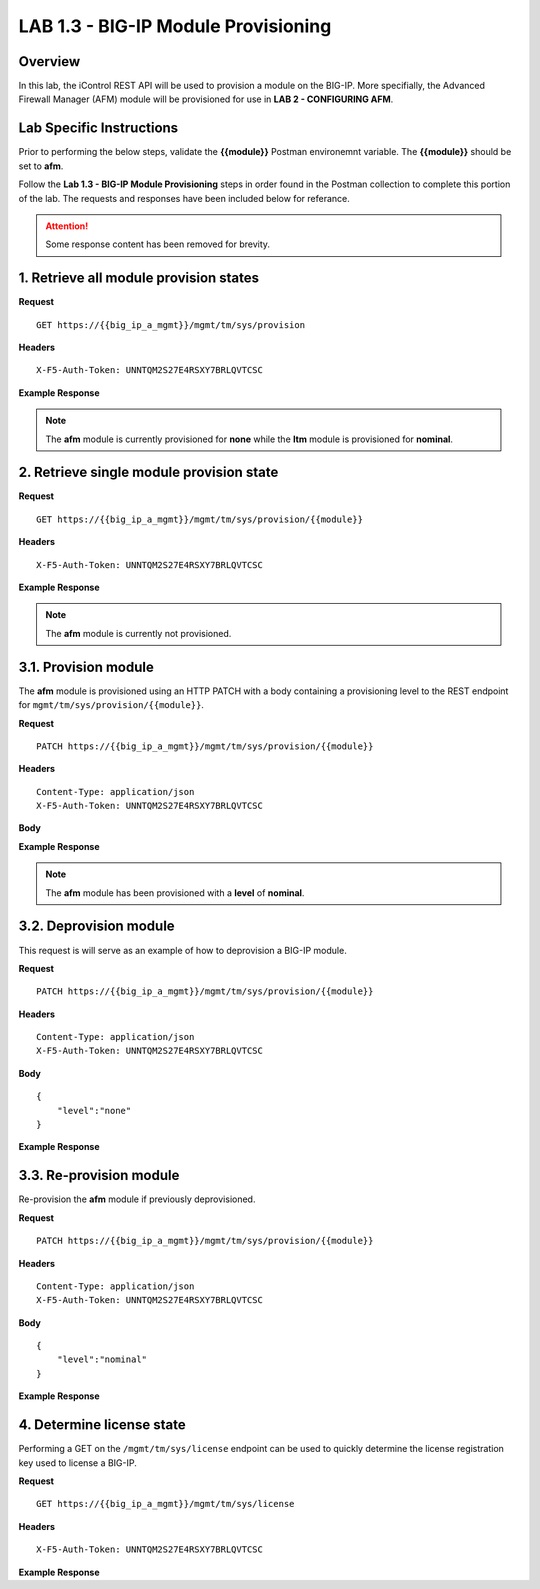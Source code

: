 LAB 1.3 - BIG-IP Module Provisioning
=====================================

Overview
---------

In this lab, the iControl REST API will be used to provision a module on the BIG-IP.  More specifially, the Advanced Firewall Manager (AFM) module will be provisioned for use in **LAB 2 - CONFIGURING AFM**.

Lab Specific Instructions
--------------------------

Prior to performing the below steps, validate the **{{module}}** Postman environemnt variable.  The **{{module}}** should be set to **afm**.

Follow the **Lab 1.3 - BIG-IP Module Provisioning** steps in order found in the Postman collection to complete this portion of the lab.  The requests and responses have been included below for referance.

.. attention:: Some response content has been removed for brevity.

1. Retrieve all module provision states
----------------------------------------

**Request**

:: 

    GET https://{{big_ip_a_mgmt}}/mgmt/tm/sys/provision

**Headers**

:: 

    X-F5-Auth-Token: UNNTQM2S27E4RSXY7BRLQVTCSC

**Example Response**

.. note:: The **afm** module is currently provisioned for **none** while the **ltm** module is provisioned for **nominal**.

.. code-block:: rest
    :emphasize-lines: 13, 24

    {
        "kind": "tm:sys:provision:provisioncollectionstate",
        "selfLink": "https://localhost/mgmt/tm/sys/provision?ver=13.0.0",
        "items": [
            {
                "kind": "tm:sys:provision:provisionstate",
                "name": "afm",
                "fullPath": "afm",
                "generation": 5609,
                "selfLink": "https://localhost/mgmt/tm/sys/provision/afm?ver=13.0.0",
                "cpuRatio": 0,
                "diskRatio": 0,
                "level": "none",
                "memoryRatio": 0
            },
            {
                "kind": "tm:sys:provision:provisionstate",
                "name": "ltm",
                "fullPath": "ltm",
                "generation": 1,
                "selfLink": "https://localhost/mgmt/tm/sys/provision/ltm?ver=13.0.0",
                "cpuRatio": 0,
                "diskRatio": 0,
                "level": "nominal",
                "memoryRatio": 0
            }
        ]
    }

2. Retrieve single module provision state
------------------------------------------

**Request**

:: 

    GET https://{{big_ip_a_mgmt}}/mgmt/tm/sys/provision/{{module}}

**Headers**

:: 

    X-F5-Auth-Token: UNNTQM2S27E4RSXY7BRLQVTCSC

**Example Response**

.. note:: The **afm** module is currently not provisioned.

.. code-block:: rest
    :emphasize-lines: 9

    {
        "kind": "tm:sys:provision:provisionstate",
        "name": "afm",
        "fullPath": "afm",
        "generation": 5609,
        "selfLink": "https://localhost/mgmt/tm/sys/provision/afm?ver=13.0.0",
        "cpuRatio": 0,
        "diskRatio": 0,
        "level": "none",
        "memoryRatio": 0
    }

3.1. Provision module
----------------------

The **afm** module is provisioned using an HTTP PATCH with a body containing a provisioning level to the REST endpoint for ``mgmt/tm/sys/provision/{{module}}``.

**Request**

:: 

    PATCH https://{{big_ip_a_mgmt}}/mgmt/tm/sys/provision/{{module}}

**Headers**

:: 

    Content-Type: application/json
    X-F5-Auth-Token: UNNTQM2S27E4RSXY7BRLQVTCSC

**Body**

.. code-block:: rest
    :emphasize-lines: 2

    {
        "level":"nominal"
    }

**Example Response**

.. note:: The **afm** module has been provisioned with a **level** of **nominal**.

.. code-block:: rest
    :emphasize-lines: 9

    {
        "kind": "tm:sys:provision:provisionstate",
        "name": "afm",
        "fullPath": "afm",
        "generation": 10636,
        "selfLink": "https://localhost/mgmt/tm/sys/provision/afm?ver=13.0.0",
        "cpuRatio": 0,
        "diskRatio": 0,
        "level": "nominal",
        "memoryRatio": 0
    }

3.2. Deprovision module
------------------------

This request is will serve as an example of how to deprovision a BIG-IP module.

**Request**

:: 

    PATCH https://{{big_ip_a_mgmt}}/mgmt/tm/sys/provision/{{module}}

**Headers**

:: 

    Content-Type: application/json
    X-F5-Auth-Token: UNNTQM2S27E4RSXY7BRLQVTCSC

**Body**

::

    {
        "level":"none"
    }

**Example Response**

.. code-block:: rest
    :emphasize-lines: 9

    {
        "kind": "tm:sys:provision:provisionstate",
        "name": "afm",
        "fullPath": "afm",
        "generation": 10714,
        "selfLink": "https://localhost/mgmt/tm/sys/provision/afm?ver=13.0.0",
        "cpuRatio": 0,
        "diskRatio": 0,
        "level": "none",
        "memoryRatio": 0
    }

3.3. Re-provision module
---------------------------

Re-provision the **afm** module if previously deprovisioned.

**Request**

:: 

    PATCH https://{{big_ip_a_mgmt}}/mgmt/tm/sys/provision/{{module}}

**Headers**

:: 

    Content-Type: application/json
    X-F5-Auth-Token: UNNTQM2S27E4RSXY7BRLQVTCSC

**Body**

::

    {
        "level":"nominal"
    }

**Example Response**

.. code-block:: rest
    :emphasize-lines: 9

    {
        "kind": "tm:sys:provision:provisionstate",
        "name": "afm",
        "fullPath": "afm",
        "generation": 10636,
        "selfLink": "https://localhost/mgmt/tm/sys/provision/afm?ver=13.0.0",
        "cpuRatio": 0,
        "diskRatio": 0,
        "level": "nominal",
        "memoryRatio": 0
    }

4. Determine license state
---------------------------

Performing a GET on the ``/mgmt/tm/sys/license`` endpoint can be used to quickly determine the license registration key used to license a BIG-IP.

**Request**

:: 

    GET https://{{big_ip_a_mgmt}}/mgmt/tm/sys/license

**Headers**

:: 

    X-F5-Auth-Token: UNNTQM2S27E4RSXY7BRLQVTCSC

**Example Response**

.. code-block:: rest
    :emphasize-lines: 24

    {
        "kind": "tm:sys:license:licensestats",
        "selfLink": "https://localhost/mgmt/tm/sys/license?ver=13.0.0",
        "entries": {
            "https://localhost/mgmt/tm/sys/license/0": {
            "nestedStats": {
                "entries": {
                "licenseEndDate": {
                    "description": "2017/06/10"
                },
                "licenseStartDate": {
                    "description": "2017/05/09"
                },
                "licensedOnDate": {
                    "description": "2017/05/10"
                },
                "licensedVersion": {
                    "description": "13.0.0"
                },
                "platformId": {
                    "description": "Z100"
                },
                "registrationKey": {
                    "description": "X8851-99962-70001-50517-2945515"
                },
                "serviceCheckDate": {
                    "description": "2017/05/10"
                },
                "https://localhost/mgmt/tm/sys/license/0/active-modules": {
                    "nestedStats": {
                    "entries": {
                        "https://localhost/mgmt/tm/sys/license/0/active-modules/%22BIG-IP,%20VE,%20LAB%22": {
                        "nestedStats": {
                            "entries": {
                            "featureModules": {
                                "description": "{ \"Rate Shaping\" \"External Interface and Network HSM, VE\" \"SDN Services, VE\" \"SSL, Forward Proxy, VE\" \"DENY-VER-V11.4.0\" \"DNS Services (LAB)\" \"Max Compression, VE\" \"Acceleration Manager, VE\" \"Crytpo Offload, VE, Tier 1 (25M - 200M)\" \"BIG-IP VE, Multicast Routing\" \"Recycle, BIG-IP, VE\" \"Advanced Protocols, VE\" \"APM, Limited\" \"SSL, VE\" \"PSM, VE\" \"Routing Bundle, VE\" \"AFM, VE (LAB ONLY - NO ROUTING)\" \"ASM, VE\" \"Anti-Virus Checks\" \"Base Endpoint Security Checks\" \"Firewall Checks\" \"Machine Certificate Checks\" \"Network Access\" \"Protected Workspace\" \"Secure Virtual Keyboard\" \"APM, Web Application\" \"App Tunnel\" \"Remote Desktop\" \"DNS RATE LIMITED, MAX\" \"CGN, BIG-IP VE, AFM ONLY\" \"DNS Rate Fallback, Unlimited\" \"DNS Licensed Objects, Unlimited\" \"DNS Rate Limit, Unlimited QPS\" }"
                            },
                            "key": {
                                "description": "B020781-2829817"
                            }
                            }
                        }
                        },
                        "https://localhost/mgmt/tm/sys/license/0/active-modules/%22CGN,%20VE%20(LAB)%22": {
                        "nestedStats": {
                            "entries": {
                            "featureModules": {
                                "description": "{ \"Routing Bundle, VE\" }"
                            },
                            "key": {
                                "description": "C206673-7574695"
                            }
                            }
                        }
                        },
                        "https://localhost/mgmt/tm/sys/license/0/active-modules/%22DNSSEC%22": {
                        "nestedStats": {
                            "entries": {
                            "key": {
                                "description": "M001846-0132923"
                            }
                            }
                        }
                        },
                        "https://localhost/mgmt/tm/sys/license/0/active-modules/%22GTM,%20VE%20(LAB)%22": {
                        "nestedStats": {
                            "entries": {
                            "featureModules": {
                                "description": "{ \"IPV6 Gateway\" \"Ram Cache\" \"STP\" \"DNS Express\" }"
                            },
                            "key": {
                                "description": "P695100-5761500"
                            }
                            }
                        }
                        }
                    }
                    }
                }
                }
            }
            }
        }
    }
